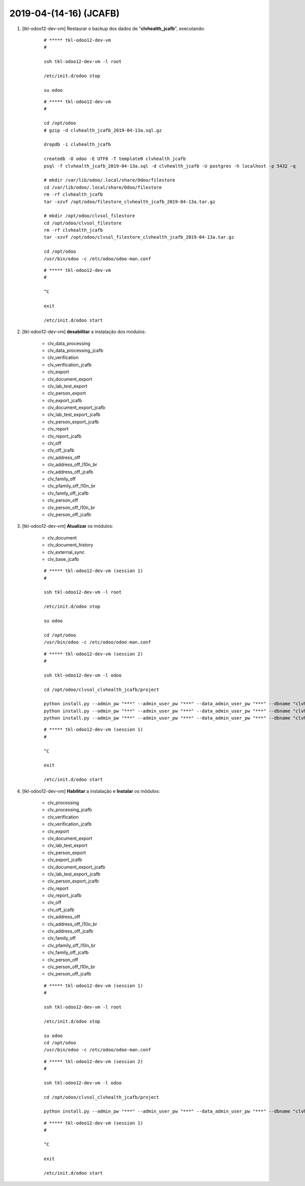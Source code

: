 .. raw:: html

    <style> .red {color:red} </style>

.. role:: red

=======================
2019-04-(14-16) (JCAFB)
=======================

#. [tkl-odoo12-dev-vm] Restaurar o backup dos dados de "**clvhealth_jcafb**", executando:

    ::

        # ***** tkl-odoo12-dev-vm
        #

        ssh tkl-odoo12-dev-vm -l root

        /etc/init.d/odoo stop

        su odoo

    ::

        # ***** tkl-odoo12-dev-vm
        #

        cd /opt/odoo
        # gzip -d clvhealth_jcafb_2019-04-13a.sql.gz

        dropdb -i clvhealth_jcafb

        createdb -O odoo -E UTF8 -T template0 clvhealth_jcafb
        psql -f clvhealth_jcafb_2019-04-13a.sql -d clvhealth_jcafb -U postgres -h localhost -p 5432 -q

        # mkdir /var/lib/odoo/.local/share/Odoo/filestore
        cd /var/lib/odoo/.local/share/Odoo/filestore
        rm -rf clvhealth_jcafb
        tar -xzvf /opt/odoo/filestore_clvhealth_jcafb_2019-04-13a.tar.gz

        # mkdir /opt/odoo/clvsol_filestore
        cd /opt/odoo/clvsol_filestore
        rm -rf clvhealth_jcafb
        tar -xzvf /opt/odoo/clvsol_filestore_clvhealth_jcafb_2019-04-13a.tar.gz

        cd /opt/odoo
        /usr/bin/odoo -c /etc/odoo/odoo-man.conf

    ::

        # ***** tkl-odoo12-dev-vm
        #

        ^C

        exit

        /etc/init.d/odoo start

#. [tkl-odoo12-dev-vm] **desabilitar** a instalação dos módulos:

    * clv_data_processing
    * clv_data_processing_jcafb

    * clv_verification
    * clv_verification_jcafb

    * clv_export
    * clv_document_export
    * clv_lab_test_export
    * clv_person_export
    * clv_export_jcafb
    * clv_document_export_jcafb
    * clv_lab_test_export_jcafb
    * clv_person_export_jcafb

    * clv_report
    * clv_report_jcafb

    * clv_off
    * clv_off_jcafb
    * clv_address_off
    * clv_address_off_l10n_br
    * clv_address_off_jcafb
    * clv_family_off
    * clv_pfamily_off_l10n_br
    * clv_family_off_jcafb
    * clv_person_off
    * clv_person_off_l10n_br
    * clv_person_off_jcafb

#. [tkl-odoo12-dev-vm] **Atualizar** os módulos:

    * clv_document
    * clv_document_history
    * clv_external_sync
    * clv_base_jcafb

    ::

        # ***** tkl-odoo12-dev-vm (session 1)
        #

        ssh tkl-odoo12-dev-vm -l root

        /etc/init.d/odoo stop

        su odoo

        cd /opt/odoo
        /usr/bin/odoo -c /etc/odoo/odoo-man.conf

    ::

        # ***** tkl-odoo12-dev-vm (session 2)
        #

        ssh tkl-odoo12-dev-vm -l odoo

        cd /opt/odoo/clvsol_clvhealth_jcafb/project
        
        python install.py --admin_pw "***" --admin_user_pw "***" --data_admin_user_pw "***" --dbname "clvhealth_jcafb" -m clv_document
        python install.py --admin_pw "***" --admin_user_pw "***" --data_admin_user_pw "***" --dbname "clvhealth_jcafb" -m clv_external_sync
        python install.py --admin_pw "***" --admin_user_pw "***" --data_admin_user_pw "***" --dbname "clvhealth_jcafb" -m clv_base_jcafb
        
    ::

        # ***** tkl-odoo12-dev-vm (session 1)
        #

        ^C

        exit

        /etc/init.d/odoo start

#. [tkl-odoo12-dev-vm] **Habilitar** a instalação e **Instalar** os módulos:

    * clv_processing
    * clv_processing_jcafb

    * clv_verification
    * clv_verification_jcafb

    * clv_export
    * clv_document_export
    * clv_lab_test_export
    * clv_person_export
    * clv_export_jcafb
    * clv_document_export_jcafb
    * clv_lab_test_export_jcafb
    * clv_person_export_jcafb

    * clv_report
    * clv_report_jcafb

    * clv_off
    * clv_off_jcafb
    * clv_address_off
    * clv_address_off_l10n_br
    * clv_address_off_jcafb
    * clv_family_off
    * clv_pfamily_off_l10n_br
    * clv_family_off_jcafb
    * clv_person_off
    * clv_person_off_l10n_br
    * clv_person_off_jcafb

    ::

        # ***** tkl-odoo12-dev-vm (session 1)
        #

        ssh tkl-odoo12-dev-vm -l root

        /etc/init.d/odoo stop

        su odoo
        cd /opt/odoo
        /usr/bin/odoo -c /etc/odoo/odoo-man.conf

    ::

        # ***** tkl-odoo12-dev-vm (session 2)
        #

        ssh tkl-odoo12-dev-vm -l odoo

        cd /opt/odoo/clvsol_clvhealth_jcafb/project
        
        python install.py --admin_pw "***" --admin_user_pw "***" --data_admin_user_pw "***" --dbname "clvhealth_jcafb"
        
    ::

        # ***** tkl-odoo12-dev-vm (session 1)
        #

        ^C

        exit

        /etc/init.d/odoo start
